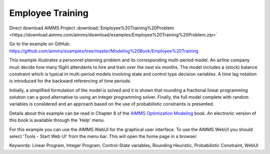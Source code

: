 Employee Training
==================
.. meta::
   :keywords: Linear Program, Integer Program, Control-State variables, Rounding Heuristic, Probabilistic Constraint, WebUI
   :description: This example illustrates a personnel planning problem and its corresponding multi-period model.

Direct download AIMMS Project :download:`Employee%20Training%20Problem <https://download.aimms.com/aimms/download/examples/Employee%20Training%20Problem.zip>`

Go to the example on GitHub:
https://github.com/aimms/examples/tree/master/Modeling%20Book/Employee%20Training

This example illustrates a personnel planning problem and its corresponding multi-period model. An airline company must decide how many flight attendants to hire and train over the next six months. The model includes a (stock) balance constraint which is typical in multi-period models involving state and control type decision variables. A time lag notation is introduced for the backward referencing of time periods. 

Initially, a simplified formulation of the model is solved and it is shown that rounding a fractional linear programming solution can a good alternative to using an integer programming solver. Finally, the full model complete with random variables is considered and an approach based on the use of probabilistic constraints is presented. 

Details about this example can be read in Chapter 8 of the `AIMMS Optimization Modeling <https://documentation.aimms.com/aimms_modeling.html>`_ book. An electronic version of this book is available through the 'Help' menu.

For this example you can use the AIMMS WebUI for the graphical user interface. To use the AIMMS WebUI you should select 'Tools - Start Web UI' from the menu bar. This will open the home page in a browser. 

Keywords:
Linear Program, Integer Program, Control-State variables, Rounding Heuristic, Probabilistic Constraint, WebUI




